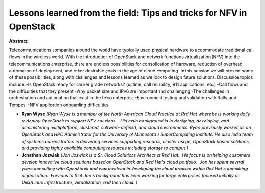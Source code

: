 Lessons learned from the field: Tips and tricks for NFV in OpenStack
~~~~~~~~~~~~~~~~~~~~~~~~~~~~~~~~~~~~~~~~~~~~~~~~~~~~~~~~~~~~~~~~~~~~

**Abstract:**

Telecommunications companies around the world have typically used physical hardware to accommodate traditional call flows in the wireless world. With the introduction of OpenStack and network functions virtualization (NFV) into the telecommunications enterprise, there are endless possibilities for consolidation of hardware, reduction of overhead, automation of deployment, and other desirable goals in the age of cloud computing. In this session we will present some of these possibilities, along with challenges and lessons learned as we look to design future solutions. Discussion topics include: -Is OpenStack ready for carrier grade networks? (uptime, call reliability, 911 applications, etc.) -Call flows and the difficulties that they present -Why packet size and IPv6 are important and challenging -The challenges in orchestration and automation that exist in the telco enterprise -Environment testing and validation with Rally and Tempest -NFV application onboarding difficulties


* **Ryan Wyse** *(Ryan Wyse is a member of the North American Cloud Practice at Red Hat where he is working daily to deploy OpenStack to support NFV solutions.   His main background is in designing, developing, and administering multiplatform, clustered, software-defined, and cloud environments. Ryan previously worked as an OpenStack and HPC Administrator for the University of Minnesota's SuperComputing Institute. He also led a team of systems administrators in delivering services supporting research, cluster usage, OpenStack based solutions, and providing highly available computing resources including storage to campus.)*

* **Jonathan Jozwiak** *(Jon Jozwiak is a Sr. Cloud Solutions Architect at Red Hat.  His focus is on helping customers develop innovative cloud solutions based on OpenStack and Red Hat's cloud portfolio.  Jon has spent several years consulting with OpenStack and was involved in developing the cloud practice within Red Hat's consulting organization.  Previous to that Jon's background has been working for large enterprises focused initially on Unix/Linux infrastructure, virtualization, and then cloud. )*
